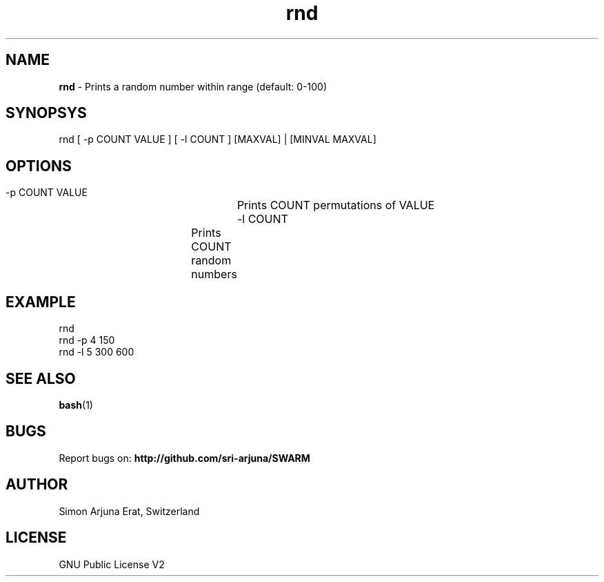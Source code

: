 .\" Manpage template for SWARM
.TH rnd 1 "Copyleft 1995-2020" "SWARM 1.0" "SWARM Manual"

.SH NAME
\fBrnd \fP- Prints a random number within range (default: 0-100)

.SH SYNOPSYS
rnd [ -p COUNT VALUE ] [ -l COUNT ] [MAXVAL] | [MINVAL MAXVAL]

.SH OPTIONS
  -p COUNT VALUE 	Prints COUNT permutations of VALUE
  -l COUNT		Prints COUNT random numbers

.SH EXAMPLE
rnd
.RE
rnd -p 4 150
.RE
rnd -l 5 300 600

.SH SEE ALSO
\fBbash\fP(1)

.SH BUGS
Report bugs on: \fBhttp://github.com/sri-arjuna/SWARM\fP

.SH AUTHOR
Simon Arjuna Erat, Switzerland

.SH LICENSE
GNU Public License V2
